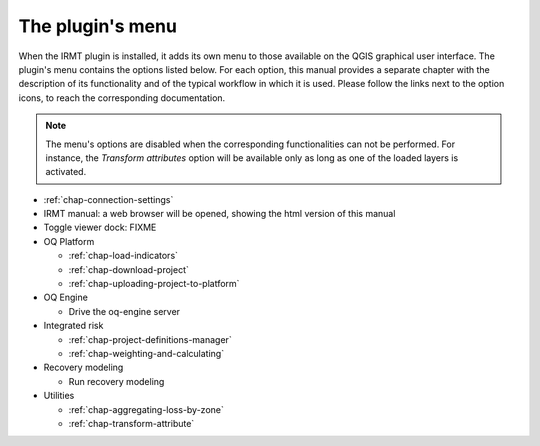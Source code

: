 *****************
The plugin's menu
*****************

When the IRMT plugin is installed, it adds its own menu to those available
on the QGIS graphical user interface. The plugin's menu contains the
options listed below. For each option, this manual provides a separate chapter
with the description of its functionality and of the typical workflow in which
it is used. Please follow the links next to the option icons, to reach the
corresponding documentation.

.. note::

    The menu's options are disabled when the corresponding
    functionalities can not be performed. For instance, the
    *Transform attributes* option will be available only as long as
    one of the loaded layers is activated.

* |icon-connection-settings| :ref:`chap-connection-settings`

* |icon-manual| IRMT manual: a web browser will be opened, showing the html
  version of this manual

* Toggle viewer dock: FIXME

* OQ Platform

  * |icon-load-indicators| :ref:`chap-load-indicators`
  * |icon-import-project| :ref:`chap-download-project`
  * |icon-upload| :ref:`chap-uploading-project-to-platform`

* OQ Engine

  * Drive the oq-engine server

* Integrated risk

  * |icon-project-definitions-manager| :ref:`chap-project-definitions-manager`
  * |icon-weight-and-calculate| :ref:`chap-weighting-and-calculating`

* Recovery modeling

  * Run recovery modeling

* Utilities

  * |icon-aggregate-loss-by-zone| :ref:`chap-aggregating-loss-by-zone`
  * |icon-transform-attributes| :ref:`chap-transform-attribute`


.. |icon-connection-settings| image:: images/iconConnectionSettings.png
.. |icon-load-indicators| image:: images/iconLoadIndicators.png
.. |icon-import-project| image:: images/iconImportProject.png
.. |icon-transform-attributes| image:: images/iconTransformAttribute.png
.. |icon-project-definitions-manager| image:: images/iconProjectDefinitionManager.png
.. |icon-weight-and-calculate| image:: images/iconWeightAndCalculate.png
.. |icon-aggregate-loss-by-zone| image:: images/iconAggregateLossByZone.png
.. |icon-upload| image:: images/iconUpload.png
.. |icon-manual| image:: images/iconManual.png
